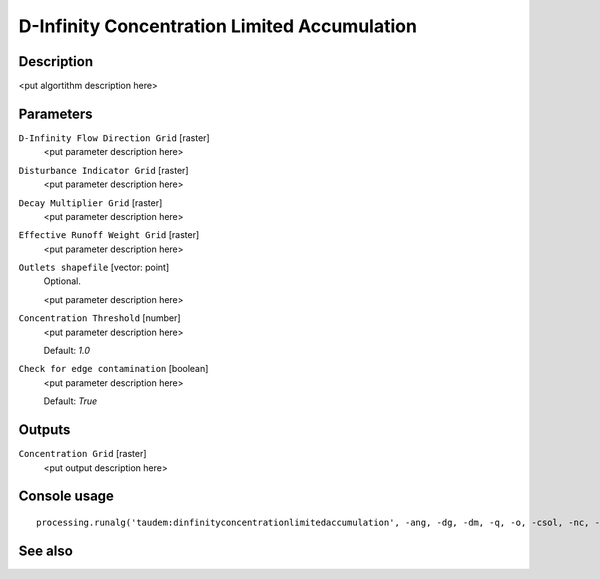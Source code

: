 D-Infinity Concentration Limited Accumulation
=============================================

Description
-----------

<put algortithm description here>

Parameters
----------

``D-Infinity Flow Direction Grid`` [raster]
  <put parameter description here>

``Disturbance Indicator Grid`` [raster]
  <put parameter description here>

``Decay Multiplier Grid`` [raster]
  <put parameter description here>

``Effective Runoff Weight Grid`` [raster]
  <put parameter description here>

``Outlets shapefile`` [vector: point]
  Optional.

  <put parameter description here>

``Concentration Threshold`` [number]
  <put parameter description here>

  Default: *1.0*

``Check for edge contamination`` [boolean]
  <put parameter description here>

  Default: *True*

Outputs
-------

``Concentration Grid`` [raster]
  <put output description here>

Console usage
-------------

::

  processing.runalg('taudem:dinfinityconcentrationlimitedaccumulation', -ang, -dg, -dm, -q, -o, -csol, -nc, -ctpt)

See also
--------

